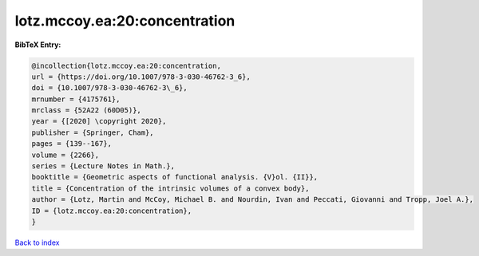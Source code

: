 lotz.mccoy.ea:20:concentration
==============================

.. :cite:t:`lotz.mccoy.ea:20:concentration`

.. bibliography:: ../../All.bib

**BibTeX Entry:**

.. code-block:: bibtex

   @incollection{lotz.mccoy.ea:20:concentration,
   url = {https://doi.org/10.1007/978-3-030-46762-3_6},
   doi = {10.1007/978-3-030-46762-3\_6},
   mrnumber = {4175761},
   mrclass = {52A22 (60D05)},
   year = {[2020] \copyright 2020},
   publisher = {Springer, Cham},
   pages = {139--167},
   volume = {2266},
   series = {Lecture Notes in Math.},
   booktitle = {Geometric aspects of functional analysis. {V}ol. {II}},
   title = {Concentration of the intrinsic volumes of a convex body},
   author = {Lotz, Martin and McCoy, Michael B. and Nourdin, Ivan and Peccati, Giovanni and Tropp, Joel A.},
   ID = {lotz.mccoy.ea:20:concentration},
   }

`Back to index <../index>`_
